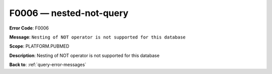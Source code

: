 .. _F0006:

F0006 — nested-not-query
========================

**Error Code**: F0006

**Message**: ``Nesting of NOT operator is not supported for this database``

**Scope**: PLATFORM.PUBMED

**Description**: Nesting of NOT operator is not supported for this database

**Back to**: :ref:`query-error-messages`
